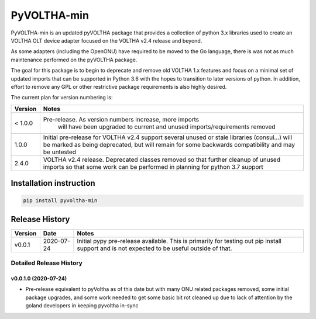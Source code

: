 PyVOLTHA-min
============

PyVOLTHA-min is an updated pyVOLTHA package that provides a collection
of python 3.x libraries used to create an VOLTHA OLT device adapter
focused on the VOLTHA v2.4 release and beyond.

As some adapters (including the OpenONU) have required to be moved to
the Go language, there is was not as much maintenance performed on the
pyVOLTHA package.

The goal for this package is to begin to deprecate and remove old
VOLTHA 1.x features and focus on a minimal set of updated imports that can
be supported in Python 3.6 with the hopes to transition to later versions
of python. In addition, effort to remove any GPL or other restrictive
package requirements is also highly desired.

The current plan for version numbering is:

+---------+------------------------------------------------------------+
| Version | Notes                                                      |
+=========+============================================================+
| < 1.0.0 | Pre-release.  As version numbers increase, more imports    |
|         |               will have been upgraded to current and       |
|         |               unused imports/requirements removed          |
+---------+------------------------------------------------------------+
|   1.0.0 | Initial pre-release for VOLTHA v2.4 support several unused |
|         | or stale libraries (consul...) will be marked as being     |
|         | deprecated, but will remain for some backwards             |
|         | compatibility and may be untested                          |
+---------+------------------------------------------------------------+
|   2.4.0 | VOLTHA v2.4 release. Deprecated classes removed so that    |
|         | further cleanup of unused imports so that some work can be |
|         | performed in planning for python 3.7 support               |
+---------+------------------------------------------------------------+

Installation instruction
------------------------

.. code:: bash

   pip install pyvoltha-min

Release History
---------------

+---------+------------+-----------------------------------------------+
| Version | Date       | Notes                                         |
+=========+============+===============================================+
| v0.0.1  | 2020-07-24 | Initial pypy pre-release available. This is   |
|         |            | primarily for testing out pip install support |
|         |            | and is not expected to be useful outside of   |
|         |            | that.                                         |
+---------+------------+-----------------------------------------------+

Detailed Release History
~~~~~~~~~~~~~~~~~~~~~~~~

v0.0.1.0 (2020-07-24)
^^^^^^^^^^^^^^^^^^^^^

-  Pre-release equivalent to pyVoltha as of this date but with many ONU
   related packages removed, some initial package upgrades, and some
   work needed to get some basic bit rot cleaned up due to lack of
   attention by the goland developers in keeping pyvoltha in-sync

